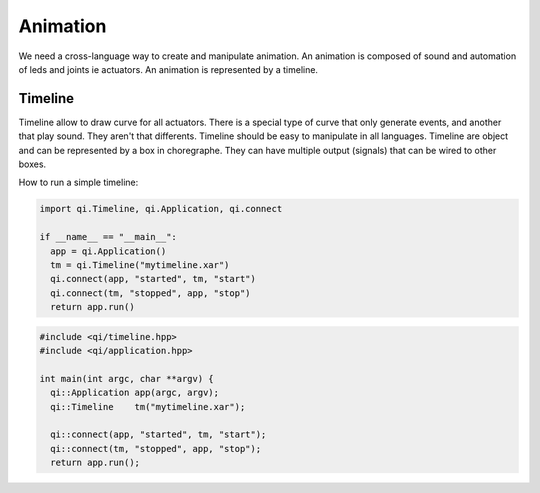Animation
=========

We need a cross-language way to create and manipulate animation. An animation is composed of sound and automation of leds and joints ie actuators. An animation is represented by a timeline.

Timeline
--------

Timeline allow to draw curve for all actuators.
There is a special type of curve that only generate events, and another that play sound. They aren't that differents.
Timeline should be easy to manipulate in all languages. Timeline are object and can be represented by a box in choregraphe. They can have multiple output (signals) that can be wired to other boxes.


How to run a simple timeline:

.. code-block:: python

  import qi.Timeline, qi.Application, qi.connect

  if __name__ == "__main__":
    app = qi.Application()
    tm = qi.Timeline("mytimeline.xar")
    qi.connect(app, "started", tm, "start")
    qi.connect(tm, "stopped", app, "stop")
    return app.run()

.. code-block:: c++

  #include <qi/timeline.hpp>
  #include <qi/application.hpp>

  int main(int argc, char **argv) {
    qi::Application app(argc, argv);
    qi::Timeline    tm("mytimeline.xar");

    qi::connect(app, "started", tm, "start");
    qi::connect(tm, "stopped", app, "stop");
    return app.run();
